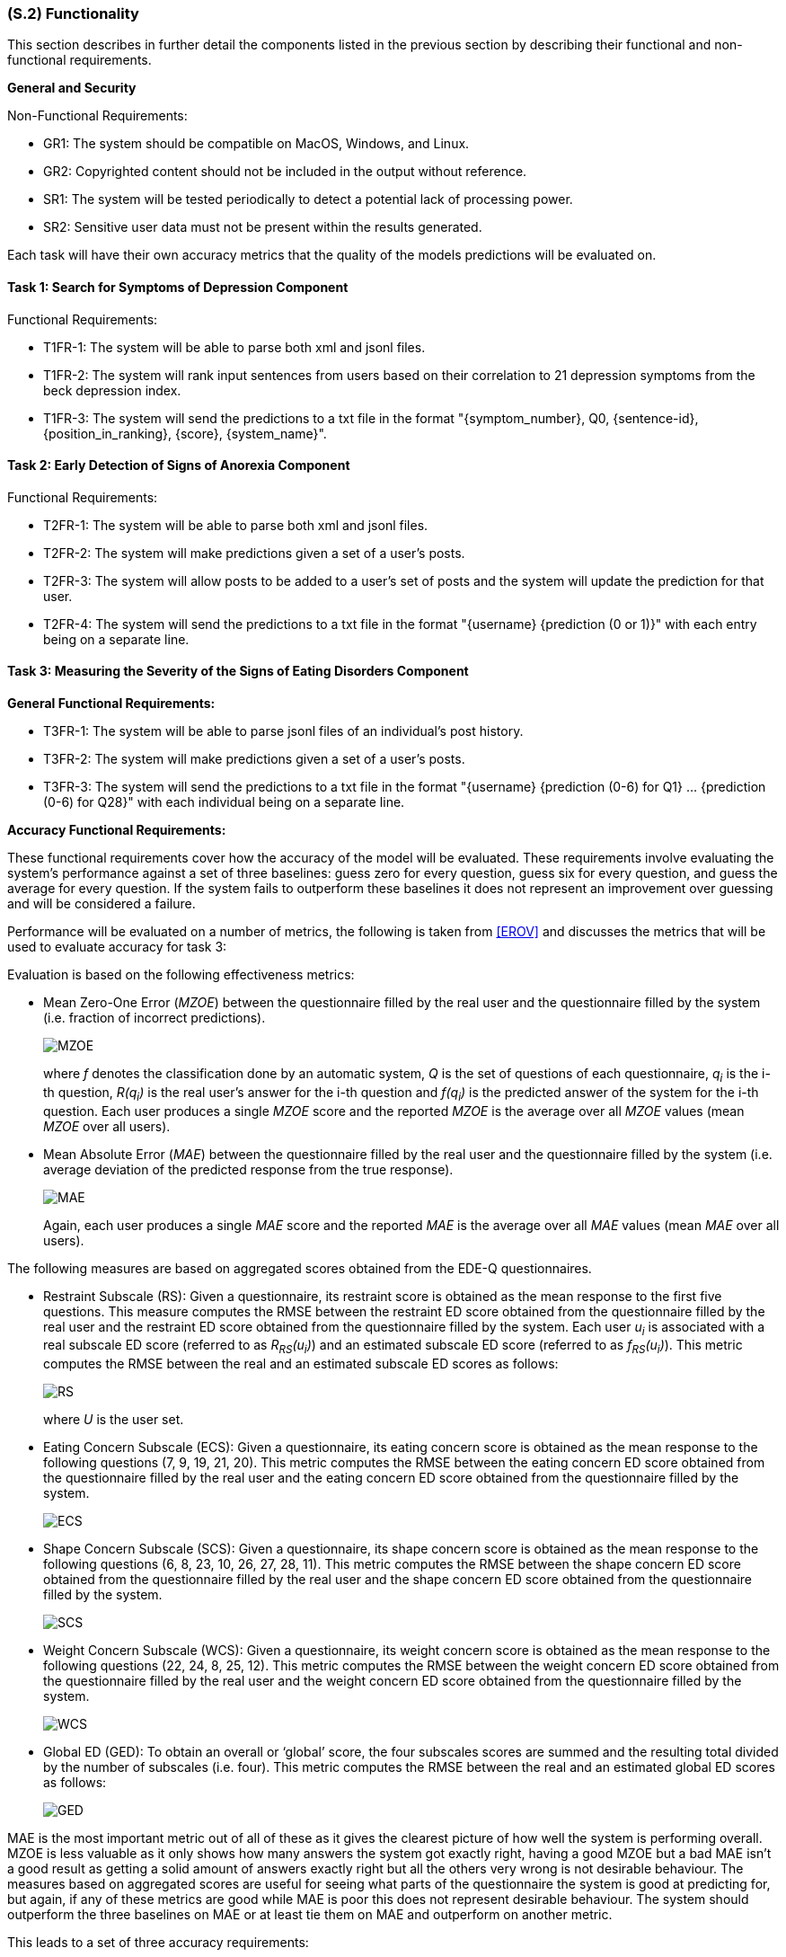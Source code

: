 [#s2,reftext=S.2]
=== (S.2) Functionality
:stem: latexmath

ifdef::env-draft[]
TIP: _**This is the bulk of the System book, describing elements of functionality (behaviors)**. This chapter corresponds to the traditional view of requirements as defining "**what the system does**”. It is organized as one section, S.2.n, for each of the components identified in <<s1>>, describing the corresponding behaviors (functional and non-functional properties)._  <<BM22>>
endif::[]

This section describes in further detail the components listed in the previous section by describing their functional and non-functional requirements.

**General and Security**

Non-Functional Requirements:

- GR1: The system should be compatible on MacOS, Windows, and Linux.
- GR2: Copyrighted content should not be included in the output without reference.
- SR1: The system will be tested periodically to detect a potential lack of processing power.
- SR2: Sensitive user data must not be present within the results generated.

Each task will have their own accuracy metrics that the quality of the models predictions will be evaluated on.

==== Task 1: Search for Symptoms of Depression Component

Functional Requirements:

- T1FR-1: The system will be able to parse both xml and jsonl files.
- T1FR-2: The system will rank input sentences from users based on their correlation to 21 depression symptoms from the beck depression index.
- T1FR-3: The system will send the predictions to a txt file in the format "{symptom_number}, Q0, {sentence-id}, {position_in_ranking}, {score}, {system_name}".

==== Task 2: Early Detection of Signs of Anorexia Component

Functional Requirements:

- T2FR-1: The system will be able to parse both xml and jsonl files.
- T2FR-2: The system will make predictions given a set of a user's posts.
- T2FR-3: The system will allow posts to be added to a user's set of posts and the system will update the prediction for that user.
- T2FR-4: The system will send the predictions to a txt file in the format "{username} {prediction (0 or 1)}" with each entry being on a separate line.


==== Task 3: Measuring the Severity of the Signs of Eating Disorders Component

**General Functional Requirements:**

- T3FR-1: The system will be able to parse jsonl files of an individual's post history.
- T3FR-2: The system will make predictions given a set of a user's posts.
- T3FR-3: The system will send the predictions to a txt file in the format "{username} {prediction (0-6) for Q1} ... {prediction (0-6) for Q28}" with each individual being on a separate line.

**Accuracy Functional Requirements:**

These functional requirements cover how the accuracy of the model will be evaluated. These requirements involve evaluating the system's performance against a set of three baselines: guess zero for every question, guess six for every question, and guess the average for every question. If the system fails to outperform these baselines it does not represent an improvement over guessing and will be considered a failure.

Performance will be evaluated on a number of metrics, the following is taken from <<EROV>> and discusses the metrics that will be used to evaluate accuracy for task 3:

Evaluation is based on the following effectiveness metrics:

- Mean Zero-One Error (_MZOE_) between the questionnaire filled by the real user and
the questionnaire filled by the system (i.e. fraction of incorrect predictions).
+
image::equations/MZOE.png[scale=50%,align="center"]
+
where _f_ denotes the classification done by an automatic system, _Q_ is the set of questions
of each questionnaire, _q~i~_ is the i-th question, _R(q~i~)_ is the real user’s answer for the i-th
question and _f(q~i~)_ is the predicted answer of the system for the i-th question. Each user
produces a single _MZOE_ score and the reported _MZOE_ is the average over all _MZOE_
values (mean _MZOE_ over all users).

- Mean Absolute Error (_MAE_) between the questionnaire filled by the real user and the
questionnaire filled by the system (i.e. average deviation of the predicted response from
the true response).
+
image::equations/MAE.png[scale=50%,align="center"]
+
Again, each user produces a single _MAE_ score and the reported _MAE_ is the average
over all _MAE_ values (mean _MAE_ over all users).

The following measures are based on aggregated scores obtained from the EDE-Q questionnaires.

- Restraint Subscale (RS): Given a questionnaire, its restraint score is obtained as the
mean response to the first five questions. This measure computes the RMSE between the
restraint ED score obtained from the questionnaire filled by the real user and the restraint
ED score obtained from the questionnaire filled by the system.
Each user _u~i~_ is associated with a real subscale ED score (referred to as _R~RS~(u~i~)_) and an
estimated subscale ED score (referred to as _f~RS~(u~i~)_). This metric computes the RMSE
between the real and an estimated subscale ED scores as follows:
+
image::equations/RS.png[scale=50%,align="center"]
+
where _U_ is the user set.

- Eating Concern Subscale (ECS): Given a questionnaire, its eating concern score is
obtained as the mean response to the following questions (7, 9, 19, 21, 20). This metric
computes the RMSE between the eating concern ED score obtained from
the questionnaire filled by the real user and the eating concern ED score obtained from
the questionnaire filled by the system.
+
image::equations/ECS.png[scale=50%,align="center"]

- Shape Concern Subscale (SCS): Given a questionnaire, its shape concern score is
obtained as the mean response to the following questions (6, 8, 23, 10, 26, 27, 28, 11). This
metric computes the RMSE between the shape concern ED score obtained
from the questionnaire filled by the real user and the shape concern ED score obtained
from the questionnaire filled by the system.
+
image::equations/SCS.png[scale=50%,align="center"]

- Weight Concern Subscale (WCS): Given a questionnaire, its weight concern score is
obtained as the mean response to the following questions (22, 24, 8, 25, 12). This metric
computes the RMSE between the weight concern ED score obtained from
the questionnaire filled by the real user and the weight concern ED score obtained from
the questionnaire filled by the system.
+
image::equations/WCS.png[scale=50%,align="center"]

- Global ED (GED): To obtain an overall or ‘global’ score, the four subscales scores are
summed and the resulting total divided by the number of subscales (i.e. four). This
metric computes the RMSE between the real and an estimated global ED scores as follows:
+
image::equations/GED.png[scale=50%,align="center"]

MAE is the most important metric out of all of these as it gives the clearest picture of how well the system is performing overall. MZOE is less valuable as it only shows how many answers the system got exactly right, having a good MZOE but a bad MAE isn't a good result as getting a solid amount of answers exactly right but all the others very wrong is not desirable behaviour. The measures based on aggregated scores are useful for seeing what parts of the questionnaire the system is good at predicting for, but again, if any of these metrics are good while MAE is poor this does not represent desirable behaviour. The system should outperform the three baselines on MAE or at least tie them on MAE and outperform on another metric.

This leads to a set of three accuracy requirements:

- T3FR-4: The model will outperform guessing all zeros on MAE OR tie MAE and outperform on at least one of the other metrics.
- T3FR-5: The model will outperform guessing all sixes on MAE OR tie MAE and outperform on at least one of the other metrics.
- T3FR-6: The model will outperform guessing the average on MAE OR tie MAE and outperform on at least one of the other metrics.

